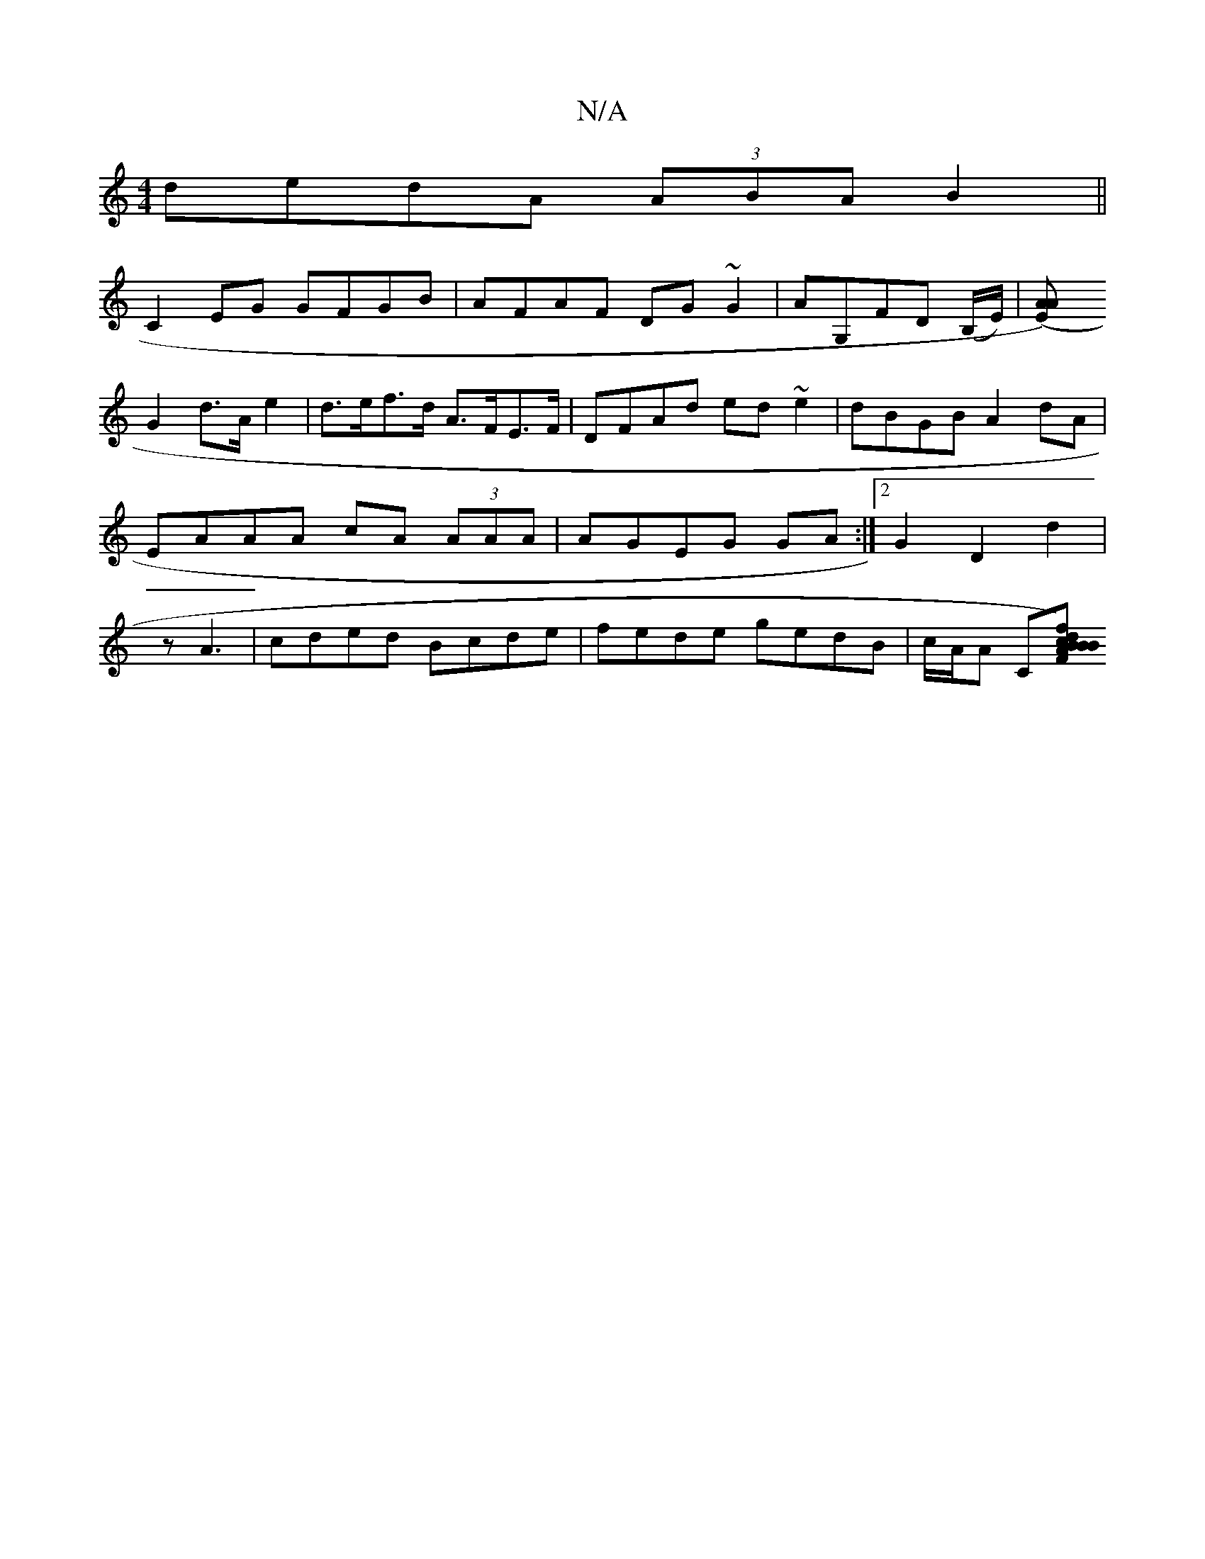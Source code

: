 X:1
T:N/A
M:4/4
R:N/A
K:Cmajor
dedA (3ABA B2||
C2EG GFGB|AFAF DG~G2|AG,FD (B,/E/)|[A2)(EA||
G2 d>A e2 |d>ef>d A>FE>F|DFAd ed ~e2|dBGB A2dA|EAAA cA (3AAA| AGEG GA:|2 G2 D2 d2|z A3 | cded Bcde | fede gedB | c/A/A C[fc) dB BA|BGEF EF 